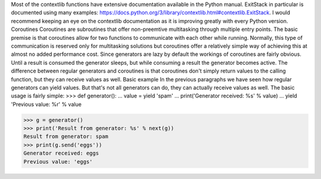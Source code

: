 Most of the contextlib functions have extensive documentation available in the Python manual. ExitStack in particular is documented using many examples: https://docs.python.org/3/library/contextlib.html#contextlib.ExitStack. I would recommend keeping an eye on the contextlib documentation as it is improving greatly with every Python version.
Coroutines
Coroutines are subroutines that offer non-preemtive multitasking through multiple entry points. The basic premise is that coroutines allow for two functions to communicate with each other while running. Normally, this type of communication is reserved only for multitasking solutions but coroutines offer a relatively simple way of achieving this at almost no added performance cost.
Since generators are lazy by default the workings of coroutines are fairly obvious. Until a result is consumed the generator sleeps, but while consuming a result the generator becomes active. The difference between regular generators and coroutines is that coroutines don't simply return values to the calling function, but they can receive values as well.
Basic example
In the previous paragraphs we have seen how regular generators can yield values. But that's not all generators can do, they can actually receive values as well. The basic usage is fairly simple:
>>> def generator():
...     value = yield 'spam'
...     print('Generator received: %s' % value)
...     yield 'Previous value: %r' % value

>>> g = generator()
>>> print('Result from generator: %s' % next(g))
Result from generator: spam
>>> print(g.send('eggs'))
Generator received: eggs
Previous value: 'eggs'
